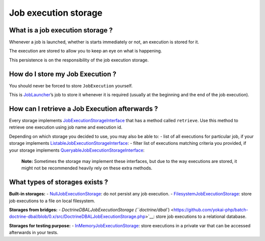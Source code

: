 Job execution storage
=====================

What is a job execution storage ?
---------------------------------

Whenever a job is launched, whether is starts immediately or not, an
execution is stored for it.

The execution are stored to allow you to keep an eye on what is
happening.

This persistence is on the responsibility of the job execution storage.

How do I store my Job Execution ?
---------------------------------

You should never be forced to store ``JobExecution`` yourself.

This is `JobLauncher <job-launcher>`__\ ’s job to store it whenever
it is required (usually at the beginning and the end of the job
execution).

How can I retrieve a Job Execution afterwards ?
-----------------------------------------------

Every storage implements
`JobExecutionStorageInterface <https://github.com/yokai-php/batch/tree/0.x/src/Storage/JobExecutionStorageInterface.php>`__
that has a method called ``retrieve``. Use this method to retrieve one
execution using job name and execution id.

Depending on which storage you decided to use, you may also be able to:
- list of all executions for particular job, if your storage implements
`ListableJobExecutionStorageInterface <https://github.com/yokai-php/batch/tree/0.x/src/Storage/ListableJobExecutionStorageInterface.php>`__:
- filter list of executions matching criteria you provided, if your
storage implements
`QueryableJobExecutionStorageInterface <https://github.com/yokai-php/batch/tree/0.x/src/Storage/QueryableJobExecutionStorageInterface.php>`__:

   **Note:** Sometimes the storage may implement these interfaces, but
   due to the way executions are stored, it might not be recommended
   heavily rely on these extra methods.

What types of storages exists ?
-------------------------------

**Built-in storages:**
- `NullJobExecutionStorage <https://github.com/yokai-php/batch/tree/0.x/src/Storage/NullJobExecutionStorage.php>`__:
do not persist any job execution.
- `FilesystemJobExecutionStorage <https://github.com/yokai-php/batch/tree/0.x/src/Storage/FilesystemJobExecutionStorage.php>`__:
store job executions to a file on local filesystem.

**Storages from bridges:**
- `DoctrineDBALJobExecutionStorage
(``doctrine/dbal``) <https://github.com/yokai-php/batch-doctrine-dbal/blob/0.x/src/DoctrineDBALJobExecutionStorage.php>`__:
store job executions to a relational database.

**Storages for testing purpose:**
- `InMemoryJobExecutionStorage <https://github.com/yokai-php/batch/tree/0.x/src/Test/Storage/InMemoryJobExecutionStorage.php>`__:
store executions in a private var that can be accessed afterwards in
your tests.
